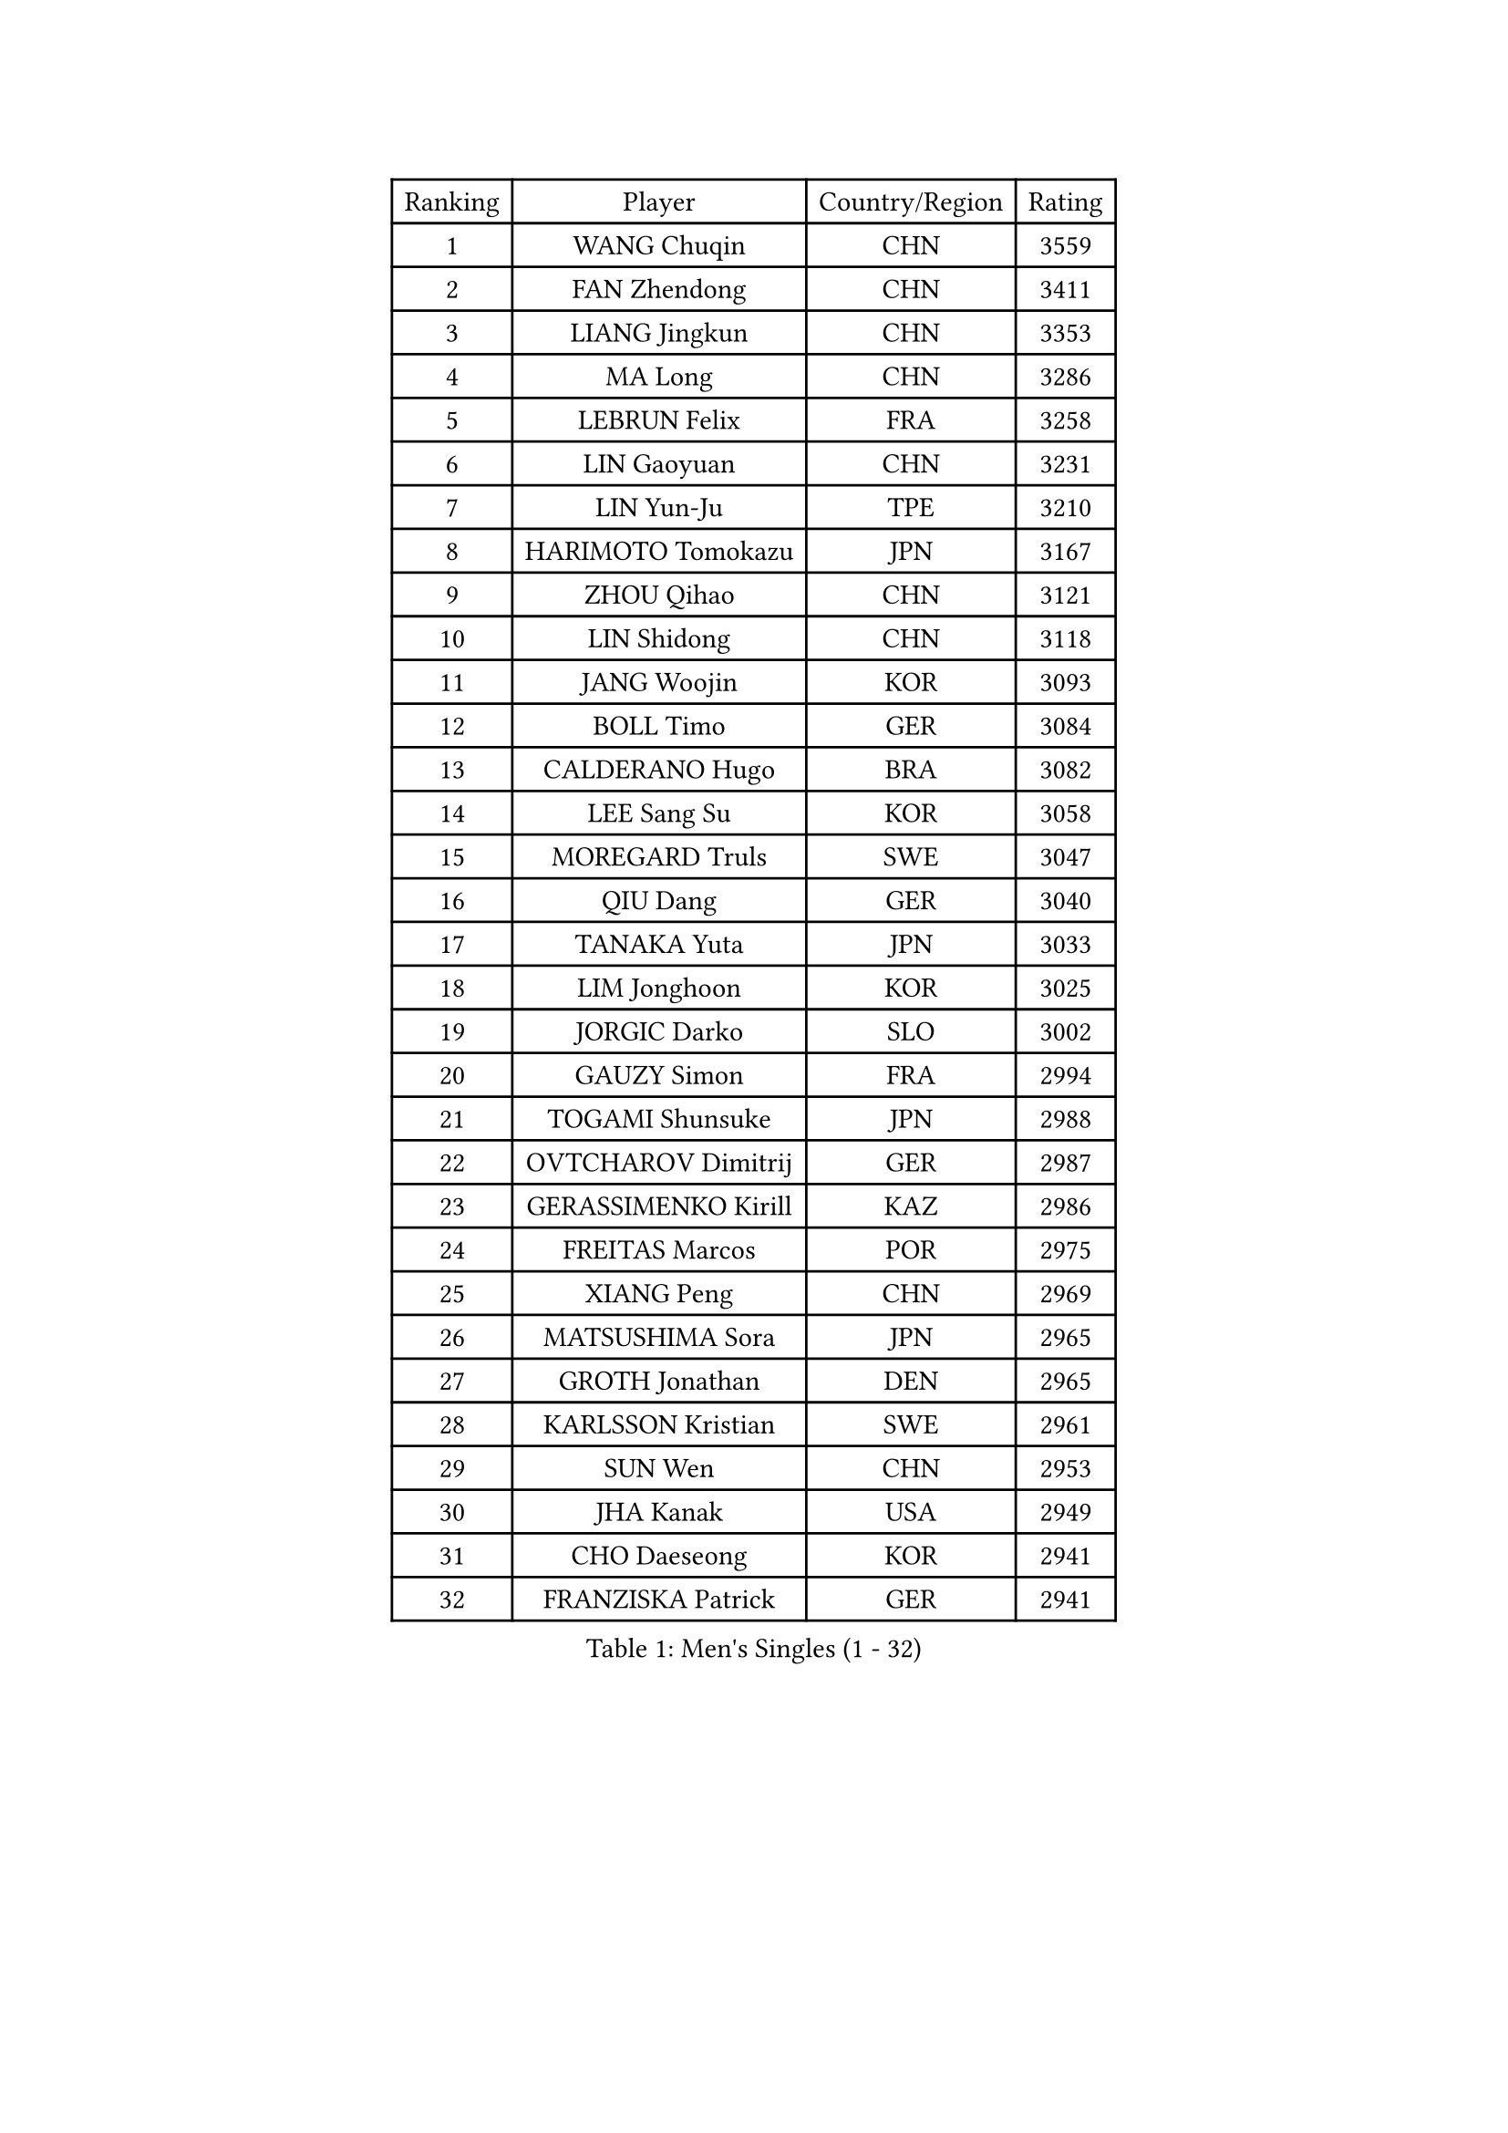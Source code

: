 
#set text(font: ("Courier New", "NSimSun"))
#figure(
  caption: "Men's Singles (1 - 32)",
    table(
      columns: 4,
      [Ranking], [Player], [Country/Region], [Rating],
      [1], [WANG Chuqin], [CHN], [3559],
      [2], [FAN Zhendong], [CHN], [3411],
      [3], [LIANG Jingkun], [CHN], [3353],
      [4], [MA Long], [CHN], [3286],
      [5], [LEBRUN Felix], [FRA], [3258],
      [6], [LIN Gaoyuan], [CHN], [3231],
      [7], [LIN Yun-Ju], [TPE], [3210],
      [8], [HARIMOTO Tomokazu], [JPN], [3167],
      [9], [ZHOU Qihao], [CHN], [3121],
      [10], [LIN Shidong], [CHN], [3118],
      [11], [JANG Woojin], [KOR], [3093],
      [12], [BOLL Timo], [GER], [3084],
      [13], [CALDERANO Hugo], [BRA], [3082],
      [14], [LEE Sang Su], [KOR], [3058],
      [15], [MOREGARD Truls], [SWE], [3047],
      [16], [QIU Dang], [GER], [3040],
      [17], [TANAKA Yuta], [JPN], [3033],
      [18], [LIM Jonghoon], [KOR], [3025],
      [19], [JORGIC Darko], [SLO], [3002],
      [20], [GAUZY Simon], [FRA], [2994],
      [21], [TOGAMI Shunsuke], [JPN], [2988],
      [22], [OVTCHAROV Dimitrij], [GER], [2987],
      [23], [GERASSIMENKO Kirill], [KAZ], [2986],
      [24], [FREITAS Marcos], [POR], [2975],
      [25], [XIANG Peng], [CHN], [2969],
      [26], [MATSUSHIMA Sora], [JPN], [2965],
      [27], [GROTH Jonathan], [DEN], [2965],
      [28], [KARLSSON Kristian], [SWE], [2961],
      [29], [SUN Wen], [CHN], [2953],
      [30], [JHA Kanak], [USA], [2949],
      [31], [CHO Daeseong], [KOR], [2941],
      [32], [FRANZISKA Patrick], [GER], [2941],
    )
  )#pagebreak()

#set text(font: ("Courier New", "NSimSun"))
#figure(
  caption: "Men's Singles (33 - 64)",
    table(
      columns: 4,
      [Ranking], [Player], [Country/Region], [Rating],
      [33], [DUDA Benedikt], [GER], [2935],
      [34], [WONG Chun Ting], [HKG], [2923],
      [35], [LIU Dingshuo], [CHN], [2916],
      [36], [YU Ziyang], [CHN], [2914],
      [37], [SHINOZUKA Hiroto], [JPN], [2914],
      [38], [MENGEL Steffen], [GER], [2911],
      [39], [LIANG Yanning], [CHN], [2901],
      [40], [ZHOU Kai], [CHN], [2900],
      [41], [OH Junsung], [KOR], [2895],
      [42], [CHUANG Chih-Yuan], [TPE], [2889],
      [43], [XUE Fei], [CHN], [2875],
      [44], [PUCAR Tomislav], [CRO], [2874],
      [45], [XU Yingbin], [CHN], [2874],
      [46], [ZHAO Zihao], [CHN], [2872],
      [47], [APOLONIA Tiago], [POR], [2868],
      [48], [IONESCU Ovidiu], [ROU], [2864],
      [49], [YOSHIMURA Maharu], [JPN], [2857],
      [50], [KALLBERG Anton], [SWE], [2850],
      [51], [LEBRUN Alexis], [FRA], [2846],
      [52], [UDA Yukiya], [JPN], [2840],
      [53], [ARUNA Quadri], [NGR], [2837],
      [54], [ASSAR Omar], [EGY], [2834],
      [55], [FALCK Mattias], [SWE], [2829],
      [56], [FILUS Ruwen], [GER], [2809],
      [57], [DYJAS Jakub], [POL], [2809],
      [58], [UEDA Jin], [JPN], [2806],
      [59], [XU Haidong], [CHN], [2804],
      [60], [YUAN Licen], [CHN], [2802],
      [61], [LIND Anders], [DEN], [2793],
      [62], [ROBLES Alvaro], [ESP], [2788],
      [63], [FENG Yi-Hsin], [TPE], [2787],
      [64], [NOROOZI Afshin], [IRI], [2784],
    )
  )#pagebreak()

#set text(font: ("Courier New", "NSimSun"))
#figure(
  caption: "Men's Singles (65 - 96)",
    table(
      columns: 4,
      [Ranking], [Player], [Country/Region], [Rating],
      [65], [ACHANTA Sharath Kamal], [IND], [2781],
      [66], [GIONIS Panagiotis], [GRE], [2778],
      [67], [WALTHER Ricardo], [GER], [2776],
      [68], [ALAMIAN Nima], [IRI], [2774],
      [69], [KAO Cheng-Jui], [TPE], [2772],
      [70], [YOSHIMURA Kazuhiro], [JPN], [2770],
      [71], [CASSIN Alexandre], [FRA], [2769],
      [72], [LAKATOS Tamas], [HUN], [2762],
      [73], [IONESCU Eduard], [ROU], [2761],
      [74], [AN Jaehyun], [KOR], [2759],
      [75], [OIKAWA Mizuki], [JPN], [2754],
      [76], [ALAMIYAN Noshad], [IRI], [2753],
      [77], [KIZUKURI Yuto], [JPN], [2751],
      [78], [NIU Guankai], [CHN], [2750],
      [79], [PITCHFORD Liam], [ENG], [2749],
      [80], [CHO Seungmin], [KOR], [2746],
      [81], [PARK Ganghyeon], [KOR], [2743],
      [82], [GACINA Andrej], [CRO], [2741],
      [83], [REDZIMSKI Milosz], [POL], [2739],
      [84], [ZENG Beixun], [CHN], [2737],
      [85], [JIN Takuya], [JPN], [2736],
      [86], [HABESOHN Daniel], [AUT], [2729],
      [87], [MUTTI Matteo], [ITA], [2729],
      [88], [YOSHIYAMA Ryoichi], [JPN], [2725],
      [89], [CAO Wei], [CHN], [2724],
      [90], [PERSSON Jon], [SWE], [2720],
      [91], [CHEN Yuanyu], [CHN], [2718],
      [92], [MURAMATSU Yuto], [JPN], [2715],
      [93], [ORT Kilian], [GER], [2714],
      [94], [BADOWSKI Marek], [POL], [2714],
      [95], [GNANASEKARAN Sathiyan], [IND], [2701],
      [96], [MONTEIRO Joao], [POR], [2701],
    )
  )#pagebreak()

#set text(font: ("Courier New", "NSimSun"))
#figure(
  caption: "Men's Singles (97 - 128)",
    table(
      columns: 4,
      [Ranking], [Player], [Country/Region], [Rating],
      [97], [WANG Yang], [SVK], [2698],
      [98], [STUMPER Kay], [GER], [2696],
      [99], [LIAO Cheng-Ting], [TPE], [2696],
      [100], [LEBESSON Emmanuel], [FRA], [2692],
      [101], [RANEFUR Elias], [SWE], [2689],
      [102], [CARVALHO Diogo], [POR], [2682],
      [103], [WANG Eugene], [CAN], [2679],
      [104], [ALLEGRO Martin], [BEL], [2679],
      [105], [THAKKAR Manav Vikash], [IND], [2678],
      [106], [AN Ji Song], [PRK], [2676],
      [107], [ROLLAND Jules], [FRA], [2675],
      [108], [SIPOS Rares], [ROU], [2673],
      [109], [KULCZYCKI Samuel], [POL], [2671],
      [110], [MATSUDAIRA Kenji], [JPN], [2670],
      [111], [ABDEL-AZIZ Youssef], [EGY], [2670],
      [112], [URSU Vladislav], [MDA], [2667],
      [113], [BARDET Lilian], [FRA], [2661],
      [114], [HACHARD Antoine], [FRA], [2661],
      [115], [BRODD Viktor], [SWE], [2654],
      [116], [ZELJKO Filip], [CRO], [2654],
      [117], [RASSENFOSSE Adrien], [BEL], [2653],
      [118], [MARTINKO Jiri], [CZE], [2653],
      [119], [KOZUL Deni], [SLO], [2650],
      [120], [FLORE Tristan], [FRA], [2649],
      [121], [MOVILEANU Darius], [ROU], [2647],
      [122], [PICARD Vincent], [FRA], [2646],
      [123], [LEVENKO Andreas], [AUT], [2645],
      [124], [WANG Chen Ce], [CHN], [2644],
      [125], [JANCARIK Lubomir], [CZE], [2641],
      [126], [PARK Chan-Hyeok], [KOR], [2640],
      [127], [MLADENOVIC Luka], [LUX], [2639],
      [128], [KOJIC Frane], [CRO], [2637],
    )
  )